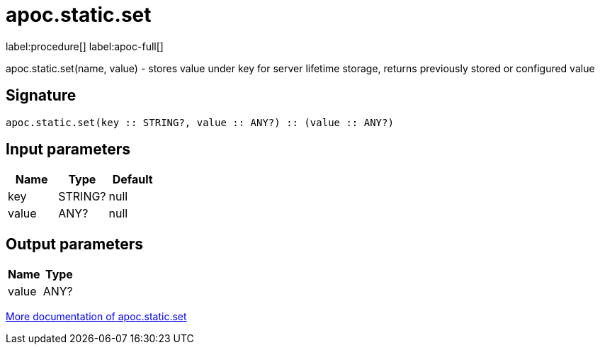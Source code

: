 ////
This file is generated by DocsTest, so don't change it!
////

= apoc.static.set
:description: This section contains reference documentation for the apoc.static.set procedure.

label:procedure[] label:apoc-full[]

[.emphasis]
apoc.static.set(name, value) - stores value under key for server lifetime storage, returns previously stored or configured value

== Signature

[source]
----
apoc.static.set(key :: STRING?, value :: ANY?) :: (value :: ANY?)
----

== Input parameters
[.procedures, opts=header]
|===
| Name | Type | Default 
|key|STRING?|null
|value|ANY?|null
|===

== Output parameters
[.procedures, opts=header]
|===
| Name | Type 
|value|ANY?
|===

xref::misc/static-values.adoc[More documentation of apoc.static.set,role=more information]

